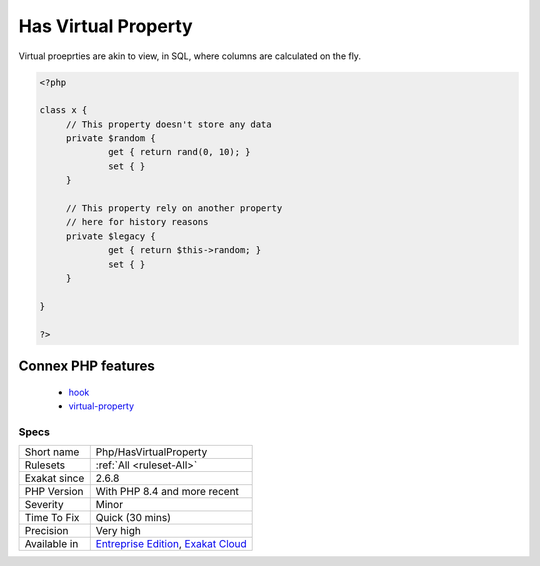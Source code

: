 .. _php-hasvirtualproperty:

.. _has-virtual-property:

Has Virtual Property
++++++++++++++++++++

.. meta\:\:
	:description:
		Has Virtual Property: Virtual properties are properties with hooks, which do not rely on storage, but process values stored somewhere else.
	:twitter:card: summary_large_image
	:twitter:site: @exakat
	:twitter:title: Has Virtual Property
	:twitter:description: Has Virtual Property: Virtual properties are properties with hooks, which do not rely on storage, but process values stored somewhere else
	:twitter:creator: @exakat
	:twitter:image:src: https://www.exakat.io/wp-content/uploads/2020/06/logo-exakat.png
	:og:image: https://www.exakat.io/wp-content/uploads/2020/06/logo-exakat.png
	:og:title: Has Virtual Property
	:og:type: article
	:og:description: Virtual properties are properties with hooks, which do not rely on storage, but process values stored somewhere else
	:og:url: https://php-tips.readthedocs.io/en/latest/tips/Php/HasVirtualProperty.html
	:og:locale: en
  Virtual properties are properties with hooks, which do not rely on storage, but process values stored somewhere else.

Virtual proeprties are akin to view, in SQL, where columns are calculated on the fly. 


.. code-block:: php
   
   <?php
   
   class x {
   	// This property doesn't store any data
   	private $random {
   		get { return rand(0, 10); }
   		set { }
   	}
   
   	// This property rely on another property
   	// here for history reasons
   	private $legacy {
   		get { return $this->random; }
   		set { }
   	}
   
   }
   
   ?>
Connex PHP features
-------------------

  + `hook <https://php-dictionary.readthedocs.io/en/latest/dictionary/hook.ini.html>`_
  + `virtual-property <https://php-dictionary.readthedocs.io/en/latest/dictionary/virtual-property.ini.html>`_


Specs
_____

+--------------+-------------------------------------------------------------------------------------------------------------------------+
| Short name   | Php/HasVirtualProperty                                                                                                  |
+--------------+-------------------------------------------------------------------------------------------------------------------------+
| Rulesets     | :ref:`All <ruleset-All>`                                                                                                |
+--------------+-------------------------------------------------------------------------------------------------------------------------+
| Exakat since | 2.6.8                                                                                                                   |
+--------------+-------------------------------------------------------------------------------------------------------------------------+
| PHP Version  | With PHP 8.4 and more recent                                                                                            |
+--------------+-------------------------------------------------------------------------------------------------------------------------+
| Severity     | Minor                                                                                                                   |
+--------------+-------------------------------------------------------------------------------------------------------------------------+
| Time To Fix  | Quick (30 mins)                                                                                                         |
+--------------+-------------------------------------------------------------------------------------------------------------------------+
| Precision    | Very high                                                                                                               |
+--------------+-------------------------------------------------------------------------------------------------------------------------+
| Available in | `Entreprise Edition <https://www.exakat.io/entreprise-edition>`_, `Exakat Cloud <https://www.exakat.io/exakat-cloud/>`_ |
+--------------+-------------------------------------------------------------------------------------------------------------------------+


